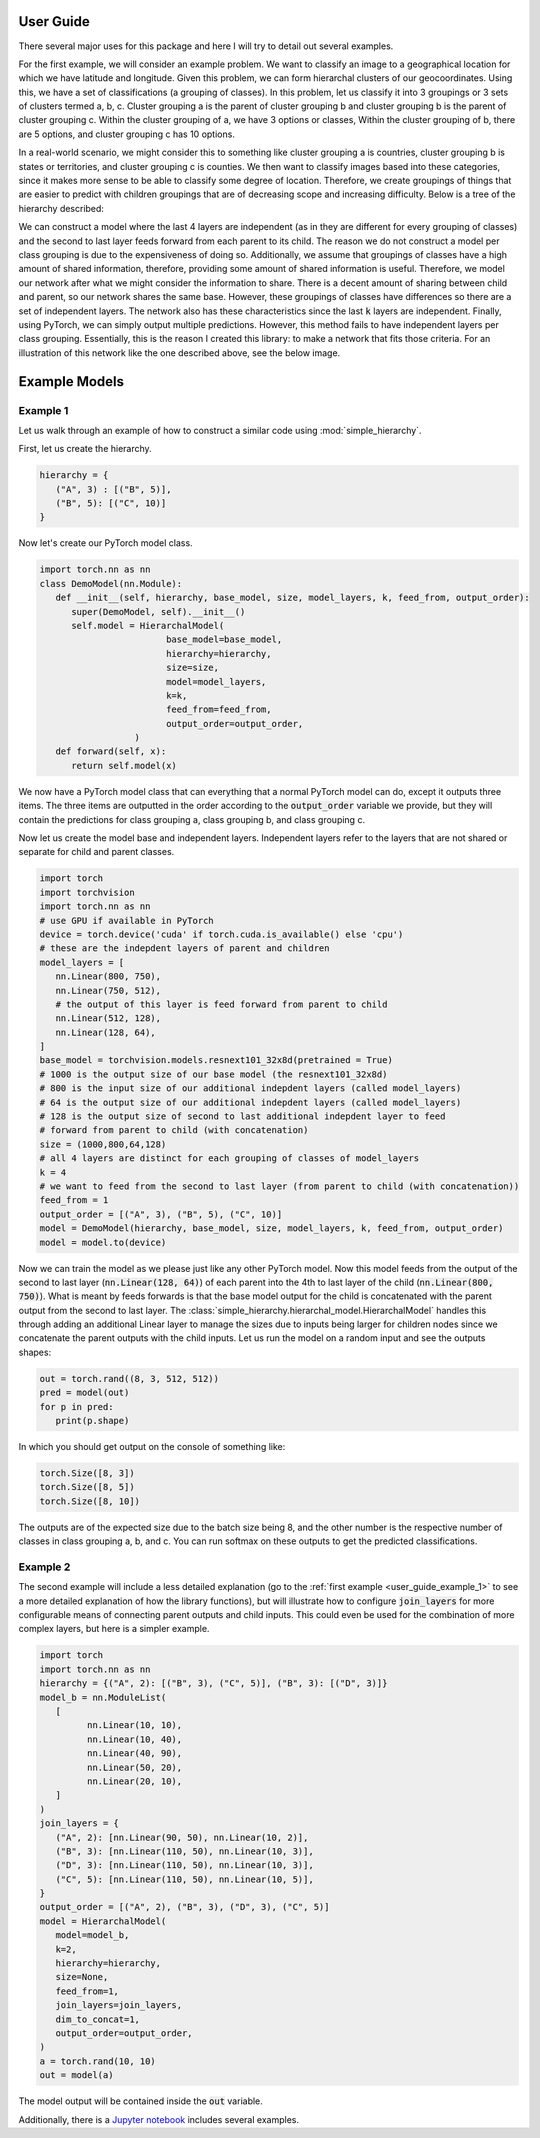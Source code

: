 .. _user_guide:

User Guide
==========

There several major uses for this package and here I will try to detail out several examples.

For the first example, we will consider an example problem. We want to classify an image to a geographical location for which we have latitude and longitude.
Given this problem, we can form hierarchal clusters of our geocoordinates. Using this, we have a set of classifications (a grouping of classes). In this problem,
let us classify it into 3 groupings or 3 sets of clusters termed a, b, c. Cluster grouping a is the parent of cluster grouping b and cluster grouping b is the parent of cluster grouping c.
Within the cluster grouping of a, we have 3 options or classes, Within the cluster grouping of b, there are 5 options, and cluster grouping c has 10 options.

In a real-world scenario, we might consider this to something like cluster grouping a is countries, cluster grouping b is states or territories, and cluster grouping c is counties.
We then want to classify images based into these categories, since it makes more sense to be able to classify some degree of location. Therefore, we create groupings of things that are easier
to predict with children groupings that are of decreasing scope and increasing difficulty. Below is a tree of the hierarchy described:

.. image:: https://raw.githubusercontent.com/rajivsarvepalli/SimpleHierarchy/master/images/tree.svg
   :target: https://raw.githubusercontent.com/rajivsarvepalli/SimpleHierarchy/master/images/tree.svg


We can construct a model where the last 4 layers are independent (as in they are different for every grouping of classes) and the second to last layer feeds forward from each parent to its child.
The reason we do not construct a model per class grouping is due to the expensiveness of doing so. Additionally, we assume that groupings of classes have a high amount of shared information, therefore,
providing some amount of shared information is useful. Therefore, we model our network after what we might consider the information to share. There is a decent amount of sharing between child and parent, so
our network shares the same base. However, these groupings of classes have differences so there are a set of independent layers. The network also has these characteristics since the last :code:`k` layers are
independent. Finally, using PyTorch, we can simply output multiple predictions. However, this method fails to have independent layers per class grouping. Essentially, this is the reason I created this library:
to make a network that fits those criteria. For an illustration of this network like the one described above, see the below image.

.. image:: https://raw.githubusercontent.com/rajivsarvepalli/SimpleHierarchy/master/images/network.svg
   :target: https://raw.githubusercontent.com/rajivsarvepalli/SimpleHierarchy/master/images/network.svg

.. _user_guide_examples:

Example Models
==============

.. _user_guide_example_1:

Example 1
---------

Let us walk through an example of how to construct a similar code using :mod:`simple_hierarchy`.

First, let us create the hierarchy.

.. code-block:: python

   hierarchy = {
      ("A", 3) : [("B", 5)],
      ("B", 5): [("C", 10)]
   }

Now let's create our PyTorch model class.

.. code-block:: python

   import torch.nn as nn
   class DemoModel(nn.Module):
      def __init__(self, hierarchy, base_model, size, model_layers, k, feed_from, output_order):
         super(DemoModel, self).__init__()
         self.model = HierarchalModel(
                           base_model=base_model,
                           hierarchy=hierarchy,
                           size=size,
                           model=model_layers,
                           k=k,
                           feed_from=feed_from,
                           output_order=output_order,
                     )
      def forward(self, x):
         return self.model(x)

We now have a PyTorch model class that can everything that a normal PyTorch model can do, except it outputs three items.
The three items are outputted in the order according to the :code:`output_order` variable we provide, but they will contain
the predictions for class grouping a, class grouping b, and class grouping c.

Now let us create the model base and independent layers. Independent layers refer to the layers that are not shared or separate for
child and parent classes.

.. code-block:: python

   import torch
   import torchvision
   import torch.nn as nn
   # use GPU if available in PyTorch
   device = torch.device('cuda' if torch.cuda.is_available() else 'cpu')
   # these are the indepdent layers of parent and children
   model_layers = [
      nn.Linear(800, 750),
      nn.Linear(750, 512),
      # the output of this layer is feed forward from parent to child
      nn.Linear(512, 128),
      nn.Linear(128, 64),
   ]
   base_model = torchvision.models.resnext101_32x8d(pretrained = True)
   # 1000 is the output size of our base model (the resnext101_32x8d)
   # 800 is the input size of our additional indepdent layers (called model_layers)
   # 64 is the output size of our additional indepdent layers (called model_layers)
   # 128 is the output size of second to last additional indepdent layer to feed
   # forward from parent to child (with concatenation)
   size = (1000,800,64,128)
   # all 4 layers are distinct for each grouping of classes of model_layers
   k = 4
   # we want to feed from the second to last layer (from parent to child (with concatenation))
   feed_from = 1
   output_order = [("A", 3), ("B", 5), ("C", 10)]
   model = DemoModel(hierarchy, base_model, size, model_layers, k, feed_from, output_order)
   model = model.to(device)

Now we can train the model as we please just like any other PyTorch model. Now this model feeds from the output of the second to last layer (:code:`nn.Linear(128, 64)`) of each parent into the
4th to last layer of the child (:code:`nn.Linear(800, 750)`). What is meant by feeds forwards is that the base model output for the child is concatenated with the parent output from the second to last
layer. The :class:`simple_hierarchy.hierarchal_model.HierarchalModel` handles this through adding an additional Linear layer to manage
the sizes due to inputs being larger for children nodes since we concatenate the parent outputs with the child inputs. Let us run the model on a random input and see the outputs shapes:

.. code-block:: python

   out = torch.rand((8, 3, 512, 512))
   pred = model(out)
   for p in pred:
      print(p.shape)

In which you should get output on the console of something like:

.. code-block:: console

   torch.Size([8, 3])
   torch.Size([8, 5])
   torch.Size([8, 10])

The outputs are of the expected size due to the batch size being 8, and the other number is the respective number of classes in class grouping a, b, and c.
You can run softmax on these outputs to get the predicted classifications.


Example 2
---------

The second example will include a less detailed explanation (go to the :ref:`first example <user_guide_example_1>` to see a more detailed explanation of how the library functions),
but will illustrate how to configure :code:`join_layers` for more configurable means of connecting parent outputs and child inputs. This could even be used for the combination
of more complex layers, but here is a simpler example.

.. code-block:: python

   import torch
   import torch.nn as nn
   hierarchy = {("A", 2): [("B", 3), ("C", 5)], ("B", 3): [("D", 3)]}
   model_b = nn.ModuleList(
      [
            nn.Linear(10, 10),
            nn.Linear(10, 40),
            nn.Linear(40, 90),
            nn.Linear(50, 20),
            nn.Linear(20, 10),
      ]
   )
   join_layers = {
      ("A", 2): [nn.Linear(90, 50), nn.Linear(10, 2)],
      ("B", 3): [nn.Linear(110, 50), nn.Linear(10, 3)],
      ("D", 3): [nn.Linear(110, 50), nn.Linear(10, 3)],
      ("C", 5): [nn.Linear(110, 50), nn.Linear(10, 5)],
   }
   output_order = [("A", 2), ("B", 3), ("D", 3), ("C", 5)]
   model = HierarchalModel(
      model=model_b,
      k=2,
      hierarchy=hierarchy,
      size=None,
      feed_from=1,
      join_layers=join_layers,
      dim_to_concat=1,
      output_order=output_order,
   )
   a = torch.rand(10, 10)
   out = model(a)

The model output will be contained inside the :code:`out` variable.


Additionally, there is a `Jupyter notebook <https://github.com/rajivsarvepalli/SimpleHierarchy/blob/master/src/simple_hierarchy/examples/sample.ipynb>`__
includes several examples.
